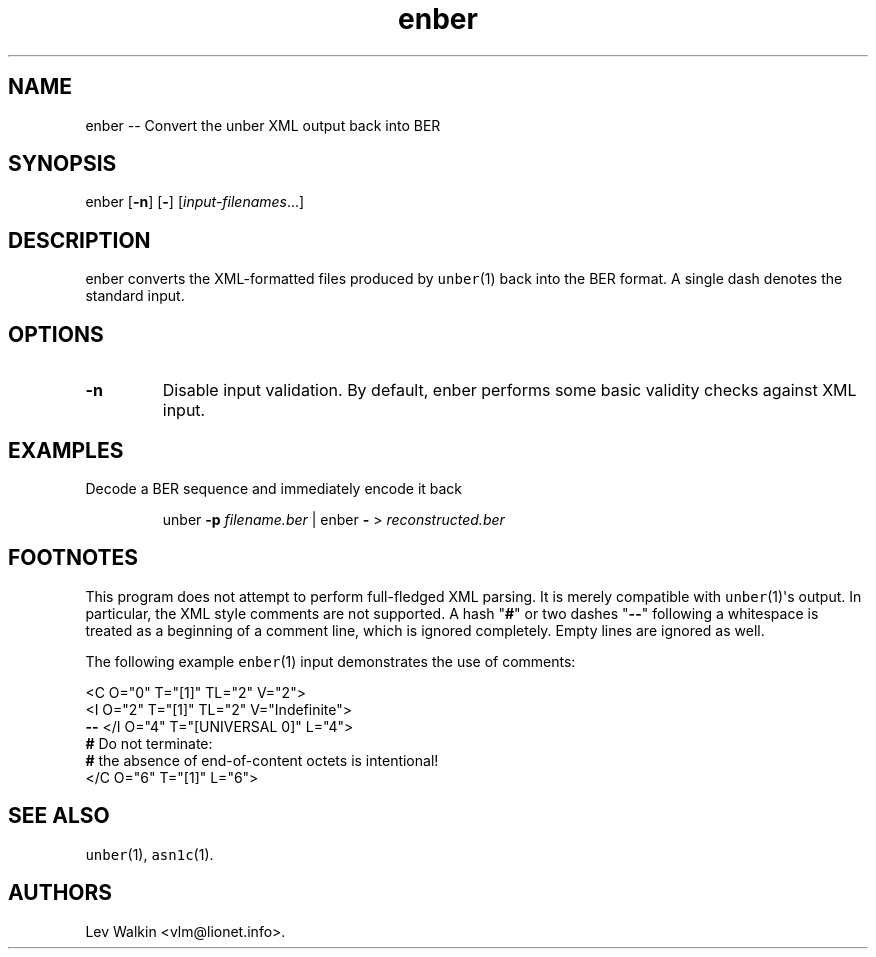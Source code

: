 .\" Automatically generated by Pandoc 1.16.0.2
.\"
.ad l
.TH "enber" "1" "2016\-01\-23" "unber(1) counterpart" "Version 0.9.28"
.nh \" Turn off hyphenation by default.
.SH NAME
.PP
enber \-\- Convert the unber XML output back into BER
.SH SYNOPSIS
.PP
enber [\f[B]\-n\f[]] [\f[B]\-\f[]] [\f[I]input\-filenames\f[]...]
.SH DESCRIPTION
.PP
enber converts the XML\-formatted files produced by \f[C]unber\f[](1)
back into the BER format.
A single dash denotes the standard input.
.SH OPTIONS
.TP
.B \-n
Disable input validation.
By default, enber performs some basic validity checks against XML input.
.RS
.RE
.SH EXAMPLES
.PP
Decode a BER sequence and immediately encode it back
.RS
.PP
unber \f[B]\-p\f[] \f[I]filename.ber\f[] | enber \f[B]\-\f[] >
\f[I]reconstructed.ber\f[]
.RE
.SH FOOTNOTES
.PP
This program does not attempt to perform full\-fledged XML parsing.
It is merely compatible with \f[C]unber\f[](1)\[aq]s output.
In particular, the XML style comments are not supported.
A hash "\f[B]#\f[]" or two dashes "\f[B]\-\-\f[]" following a whitespace
is treated as a beginning of a comment line, which is ignored
completely.
Empty lines are ignored as well.
.PP
The following example \f[C]enber\f[](1) input demonstrates the use of
comments:
.PP
<C O="0" T="[1]" TL="2" V="2">
.PD 0
.P
.PD
\ \ \ \ <I O="2" T="[1]" TL="2" V="Indefinite">
.PD 0
.P
.PD
\ \ \ \ \f[B]\-\-\f[] </I O="4" T="[UNIVERSAL 0]" L="4">
.PD 0
.P
.PD
\ \ \ \ \f[B]#\f[] Do not terminate:
.PD 0
.P
.PD
\ \ \ \ \f[B]#\f[] the absence of end\-of\-content octets is
intentional!
.PD 0
.P
.PD
</C O="6" T="[1]" L="6">
.SH SEE ALSO
.PP
\f[C]unber\f[](1), \f[C]asn1c\f[](1).
.SH AUTHORS
Lev Walkin <vlm@lionet.info>.
